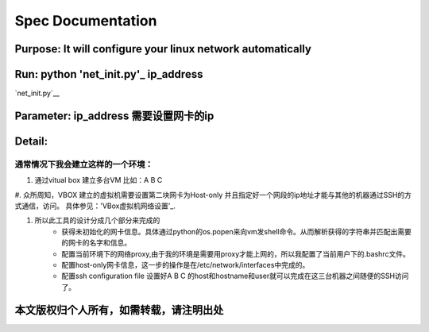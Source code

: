 =====================
Spec Documentation
=====================

**Purpose**: It will configure your linux network automatically
=====================

**Run**: python 'net_init.py'_ ip_address
=====================

`net_init.py`__

.. __net_init.py: ../net_init.py

**Parameter**: ip_address    需要设置网卡的ip
===================

**Detail**:
====================
通常情况下我会建立这样的一个环境：
>>>>>>>>>>>>>>>>>>>>
1. 通过vitual box 建立多台VM 比如：A B C
#. 众所周知，VBOX 建立的虚拟机需要设置第二块网卡为Host-only 并且指定好一个网段的ip地址才能与其他的机器通过SSH的方式通信，访问。
具体参见：'VBox虚拟机网络设置'_.

.. _VBox虚拟机网络设置: http://luokr.com/p/12

#. 所以此工具的设计分成几个部分来完成的
    - 获得未初始化的网卡信息。具体通过python的os.popen来向vm发shell命令。从而解析获得的字符串并匹配出需要的网卡的名字和信息。
    - 配置当前环境下的网络proxy,由于我的环境是需要用proxy才能上网的，所以我配置了当前用户下的.bashrc文件。
    - 配置host-only网卡信息，这一步的操作是在/etc/network/interfaces中完成的。
    - 配置ssh configuration file 设置好A B C 的host和hostname和user就可以完成在这三台机器之间随便的SSH访问了。

本文版权归个人所有，如需转载，请注明出处
========================
